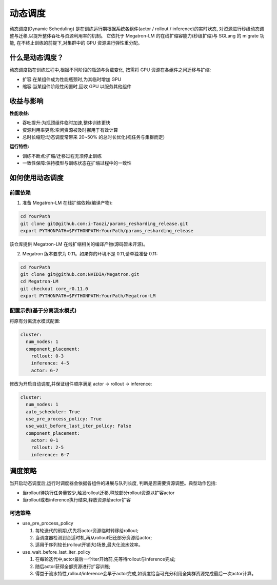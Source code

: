动态调度
========================


动态调度(Dynamic Scheduling)
是在训练运行期根据系统各组件(actor / rollout / inference)的实时状态,
对资源进行秒级动态调整与迁移,以提升整体吞吐与资源利用率的机制。
它依托于 Megatron-LM 的在线扩缩容能力(秒级扩缩)与 SGLang 的 migrate 功能,
在不终止训练的前提下,对集群中的 GPU 资源进行弹性重分配。

什么是动态调度？
-----------------------

动态调度指在训练过程中,根据不同阶段的瓶颈与负载变化,
按需将 GPU 资源在各组件之间迁移与扩缩:

- 扩容:在某组件成为性能瓶颈时,为其临时增加 GPU
- 缩容:当某组件阶段性闲置时,回收 GPU 以服务其他组件


收益与影响
--------------------

**性能收益:**

- 吞吐提升:为瓶颈组件临时加速,整体训练更快
- 资源利用率更高:空闲资源被及时挪用于有效计算
- 总时长缩短:动态调度常带来 20~50% 的总时长优化(视任务与集群而定)

**运行特性:**

- 训练不断点:扩缩/迁移过程无须停止训练
- 一致性保障:保持模型与训练状态在扩缩过程中的一致性

如何使用动态调度
--------------------

前置依赖
^^^^^^^^^^^^

1) 准备 Megatron-LM 在线扩缩依赖(编译产物):

.. code-block:: bash

    cd YourPath
    git clone git@github.com:i-Taozi/params_resharding_release.git
    export PYTHONPATH=$PYTHONPATH:YourPath/params_resharding_release

该仓库提供 Megatron-LM 在线扩缩相关的编译产物(源码暂未开源)。

2) Megatron 版本要求为 0.11。如果你的环境不是 0.11,请单独准备 0.11:

.. code-block:: bash

    cd YourPath
    git clone git@github.com:NVIDIA/Megatron.git
    cd Megatron-LM
    git checkout core_r0.11.0
    export PYTHONPATH=$PYTHONPATH:YourPath/Megatron-LM

配置示例(基于分离流水模式)
^^^^^^^^^^^^^^^^^^^^^^^^^^^^

将原有分离流水模式配置:

.. code-block:: yaml

    cluster:
      num_nodes: 1
      component_placement:
        rollout: 0-3
        inference: 4-5
        actor: 6-7

修改为开启自动调度,并保证组件顺序满足 actor -> rollout -> inference:

.. code-block:: yaml

    cluster:
      num_nodes: 1
      auto_scheduler: True
      use_pre_process_policy: True
      use_wait_before_last_iter_policy: False
      component_placement:
        actor: 0-1
        rollout: 2-5
        inference: 6-7

调度策略
--------------------

当开启动态调度后,运行时调度器会依据各组件的进展与队列长度,
判断是否需要资源调整。典型动作包括:

- 当rollout待执行任务量较少,触发rollout迁移,释放部分rollout资源以扩容actor
- 当rollout或者inference执行结束,释放资源给actor扩容

可选策略
^^^^^^^^^^^^

- use_pre_process_policy

  1. 每轮迭代的前期,优先将actor资源临时转移给rollout;
  2. 当调度器检测到合适时机,再从rollout归还部分资源给actor;
  3. 适用于序列较长(rollout开销大)场景,最大化流水效率。

- use_wait_before_last_iter_policy

  1. 在每轮迭代中,actor最后一个iter开始前,先等待rollout与inference完成;
  2. 随后actor获得全部资源进行扩容训练;
  3. 得益于流水特性,rollout/inference会早于actor完成,如调度恰当可充分利用全集群资源完成最后一次actor计算。
